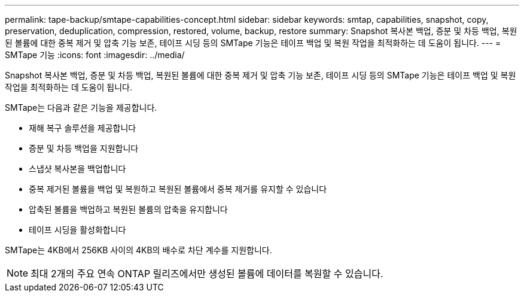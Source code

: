 ---
permalink: tape-backup/smtape-capabilities-concept.html 
sidebar: sidebar 
keywords: smtap, capabilities, snapshot, copy, preservation, deduplication, compression, restored, volume, backup, restore 
summary: Snapshot 복사본 백업, 증분 및 차등 백업, 복원된 볼륨에 대한 중복 제거 및 압축 기능 보존, 테이프 시딩 등의 SMTape 기능은 테이프 백업 및 복원 작업을 최적화하는 데 도움이 됩니다. 
---
= SMTape 기능
:icons: font
:imagesdir: ../media/


[role="lead"]
Snapshot 복사본 백업, 증분 및 차등 백업, 복원된 볼륨에 대한 중복 제거 및 압축 기능 보존, 테이프 시딩 등의 SMTape 기능은 테이프 백업 및 복원 작업을 최적화하는 데 도움이 됩니다.

SMTape는 다음과 같은 기능을 제공합니다.

* 재해 복구 솔루션을 제공합니다
* 증분 및 차등 백업을 지원합니다
* 스냅샷 복사본을 백업합니다
* 중복 제거된 볼륨을 백업 및 복원하고 복원된 볼륨에서 중복 제거를 유지할 수 있습니다
* 압축된 볼륨을 백업하고 복원된 볼륨의 압축을 유지합니다
* 테이프 시딩을 활성화합니다


SMTape는 4KB에서 256KB 사이의 4KB의 배수로 차단 계수를 지원합니다.

[NOTE]
====
최대 2개의 주요 연속 ONTAP 릴리즈에서만 생성된 볼륨에 데이터를 복원할 수 있습니다.

====